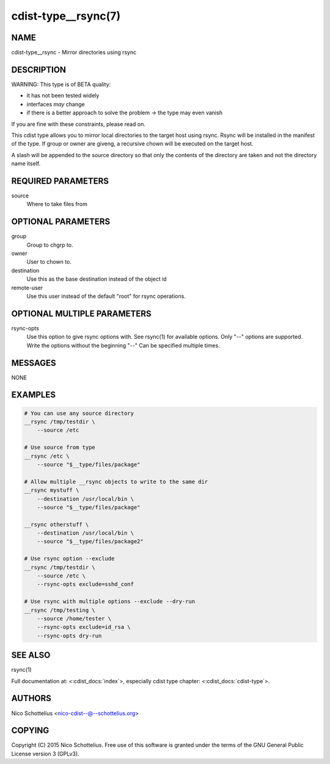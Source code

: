 cdist-type__rsync(7)
====================

NAME
----
cdist-type__rsync - Mirror directories using rsync


DESCRIPTION
-----------
WARNING: This type is of BETA quality:

- it has not been tested widely
- interfaces *may* change
- if there is a better approach to solve the problem -> the type may even vanish

If you are fine with these constraints, please read on.


This cdist type allows you to mirror local directories to the
target host using rsync. Rsync will be installed in the manifest of the type.
If group or owner are giveng, a recursive chown will be executed on the 
target host.

A slash will be appended to the source directory so that only the contents
of the directory are taken and not the directory name itself.


REQUIRED PARAMETERS
-------------------
source
    Where to take files from


OPTIONAL PARAMETERS
-------------------
group
   Group to chgrp to.

owner
   User to chown to.

destination
    Use this as the base destination instead of the object id

remote-user
    Use this user instead of the default "root" for rsync operations.


OPTIONAL MULTIPLE PARAMETERS
----------------------------
rsync-opts
    Use this option to give rsync options with.
    See rsync(1) for available options.
    Only "--" options are supported.
    Write the options without the beginning "--"
    Can be specified multiple times.


MESSAGES
--------
NONE


EXAMPLES
--------

.. code-block:: sh

    # You can use any source directory
    __rsync /tmp/testdir \
        --source /etc

    # Use source from type
    __rsync /etc \
        --source "$__type/files/package"

    # Allow multiple __rsync objects to write to the same dir
    __rsync mystuff \
        --destination /usr/local/bin \
        --source "$__type/files/package"

    __rsync otherstuff \
        --destination /usr/local/bin \
        --source "$__type/files/package2"

    # Use rsync option --exclude
    __rsync /tmp/testdir \
        --source /etc \
        --rsync-opts exclude=sshd_conf

    # Use rsync with multiple options --exclude --dry-run
    __rsync /tmp/testing \
        --source /home/tester \
        --rsync-opts exclude=id_rsa \
        --rsync-opts dry-run


SEE ALSO
--------
rsync(1)

Full documentation at: <:cdist_docs:`index`>,
especially cdist type chapter: <:cdist_docs:`cdist-type`>.


AUTHORS
-------
Nico Schottelius <nico-cdist--@--schottelius.org>


COPYING
-------
Copyright \(C) 2015 Nico Schottelius. Free use of this software is
granted under the terms of the GNU General Public License version 3 (GPLv3).
